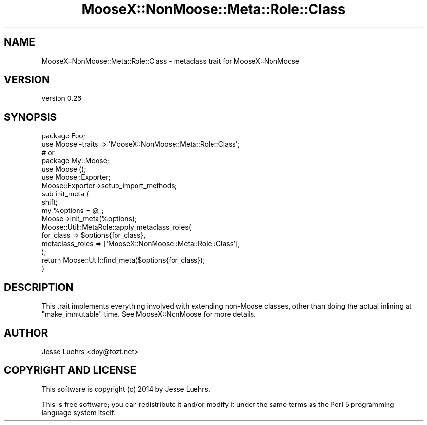 .\" Automatically generated by Pod::Man 4.09 (Pod::Simple 3.35)
.\"
.\" Standard preamble:
.\" ========================================================================
.de Sp \" Vertical space (when we can't use .PP)
.if t .sp .5v
.if n .sp
..
.de Vb \" Begin verbatim text
.ft CW
.nf
.ne \\$1
..
.de Ve \" End verbatim text
.ft R
.fi
..
.\" Set up some character translations and predefined strings.  \*(-- will
.\" give an unbreakable dash, \*(PI will give pi, \*(L" will give a left
.\" double quote, and \*(R" will give a right double quote.  \*(C+ will
.\" give a nicer C++.  Capital omega is used to do unbreakable dashes and
.\" therefore won't be available.  \*(C` and \*(C' expand to `' in nroff,
.\" nothing in troff, for use with C<>.
.tr \(*W-
.ds C+ C\v'-.1v'\h'-1p'\s-2+\h'-1p'+\s0\v'.1v'\h'-1p'
.ie n \{\
.    ds -- \(*W-
.    ds PI pi
.    if (\n(.H=4u)&(1m=24u) .ds -- \(*W\h'-12u'\(*W\h'-12u'-\" diablo 10 pitch
.    if (\n(.H=4u)&(1m=20u) .ds -- \(*W\h'-12u'\(*W\h'-8u'-\"  diablo 12 pitch
.    ds L" ""
.    ds R" ""
.    ds C` ""
.    ds C' ""
'br\}
.el\{\
.    ds -- \|\(em\|
.    ds PI \(*p
.    ds L" ``
.    ds R" ''
.    ds C`
.    ds C'
'br\}
.\"
.\" Escape single quotes in literal strings from groff's Unicode transform.
.ie \n(.g .ds Aq \(aq
.el       .ds Aq '
.\"
.\" If the F register is >0, we'll generate index entries on stderr for
.\" titles (.TH), headers (.SH), subsections (.SS), items (.Ip), and index
.\" entries marked with X<> in POD.  Of course, you'll have to process the
.\" output yourself in some meaningful fashion.
.\"
.\" Avoid warning from groff about undefined register 'F'.
.de IX
..
.if !\nF .nr F 0
.if \nF>0 \{\
.    de IX
.    tm Index:\\$1\t\\n%\t"\\$2"
..
.    if !\nF==2 \{\
.        nr % 0
.        nr F 2
.    \}
.\}
.\" ========================================================================
.\"
.IX Title "MooseX::NonMoose::Meta::Role::Class 3pm"
.TH MooseX::NonMoose::Meta::Role::Class 3pm "2014-02-25" "perl v5.26.1" "User Contributed Perl Documentation"
.\" For nroff, turn off justification.  Always turn off hyphenation; it makes
.\" way too many mistakes in technical documents.
.if n .ad l
.nh
.SH "NAME"
MooseX::NonMoose::Meta::Role::Class \- metaclass trait for MooseX::NonMoose
.SH "VERSION"
.IX Header "VERSION"
version 0.26
.SH "SYNOPSIS"
.IX Header "SYNOPSIS"
.Vb 2
\&  package Foo;
\&  use Moose \-traits => \*(AqMooseX::NonMoose::Meta::Role::Class\*(Aq;
\&
\&  # or
\&
\&  package My::Moose;
\&  use Moose ();
\&  use Moose::Exporter;
\&
\&  Moose::Exporter\->setup_import_methods;
\&  sub init_meta {
\&      shift;
\&      my %options = @_;
\&      Moose\->init_meta(%options);
\&      Moose::Util::MetaRole::apply_metaclass_roles(
\&          for_class       => $options{for_class},
\&          metaclass_roles => [\*(AqMooseX::NonMoose::Meta::Role::Class\*(Aq],
\&      );
\&      return Moose::Util::find_meta($options{for_class});
\&  }
.Ve
.SH "DESCRIPTION"
.IX Header "DESCRIPTION"
This trait implements everything involved with extending non-Moose classes,
other than doing the actual inlining at \f(CW\*(C`make_immutable\*(C'\fR time. See
MooseX::NonMoose for more details.
.SH "AUTHOR"
.IX Header "AUTHOR"
Jesse Luehrs <doy@tozt.net>
.SH "COPYRIGHT AND LICENSE"
.IX Header "COPYRIGHT AND LICENSE"
This software is copyright (c) 2014 by Jesse Luehrs.
.PP
This is free software; you can redistribute it and/or modify it under
the same terms as the Perl 5 programming language system itself.
